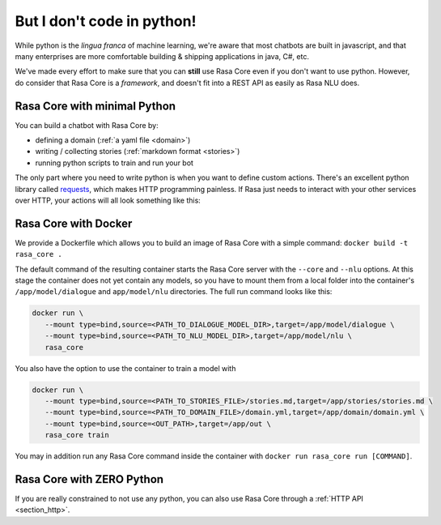 .. _no_python:

But I don't code in python!
===========================


While python is the *lingua franca* of machine learning, we're aware
that most chatbots are built in javascript, and that many enterprises are 
more comfortable building & shipping applications in java, C#, etc. 

We've made every effort to make sure that you can **still** use Rasa Core
even if you don't want to use python. However, do consider that Rasa Core
is a *framework*, and doesn't fit into a REST API as easily as Rasa NLU does. 



Rasa Core with minimal Python
^^^^^^^^^^^^^^^^^^^^^^^^^^^^^^

You can build a chatbot with Rasa Core by:

* defining a domain (:ref:`a yaml file <domain>`)
* writing / collecting stories (:ref:`markdown format <stories>`)
* running python scripts to train and run your bot

The only part where you need to write python is when you want to define custom actions. 
There's an excellent python library called `requests <http://docs.python-requests.org/en/master/>`_, which makes HTTP programming painless.
If Rasa just needs to interact with your other services over HTTP, your actions will all look 
something like this:


.. doctest::

   from rasa_core.actions import Action
   import requests

   class ApiAction(Action):
       def name(self):
           return "my_api_action"

       def run(self, dispatcher, tracker, domain):
           data = requests.get(url).json
           return [SlotSet("api_result", data)]

Rasa Core with Docker
^^^^^^^^^^^^^^^^^^^^^

We provide a Dockerfile which allows you to build an image of Rasa Core
with a simple command: ``docker build -t rasa_core .``

The default command of the resulting container starts the Rasa Core server
with the ``--core`` and ``--nlu`` options. At this stage the container does not
yet contain any models, so you have to mount them from a local folder into
the container's ``/app/model/dialogue`` and ``app/model/nlu`` directories.
The full run command looks like this:

.. code-block:: bash

   docker run \
      --mount type=bind,source=<PATH_TO_DIALOGUE_MODEL_DIR>,target=/app/model/dialogue \
      --mount type=bind,source=<PATH_TO_NLU_MODEL_DIR>,target=/app/model/nlu \
      rasa_core

You also have the option to use the container to train a model with

.. code-block:: bash

   docker run \
      --mount type=bind,source=<PATH_TO_STORIES_FILE>/stories.md,target=/app/stories/stories.md \
      --mount type=bind,source=<PATH_TO_DOMAIN_FILE>/domain.yml,target=/app/domain/domain.yml \
      --mount type=bind,source=<OUT_PATH>,target=/app/out \
      rasa_core train

You may in addition run any Rasa Core command inside the container with
``docker run rasa_core run [COMMAND]``.

Rasa Core with ZERO Python
^^^^^^^^^^^^^^^^^^^^^^^^^^

If you are really constrained to not use any python, you can also use Rasa Core
through a :ref:`HTTP API <section_http>`.
